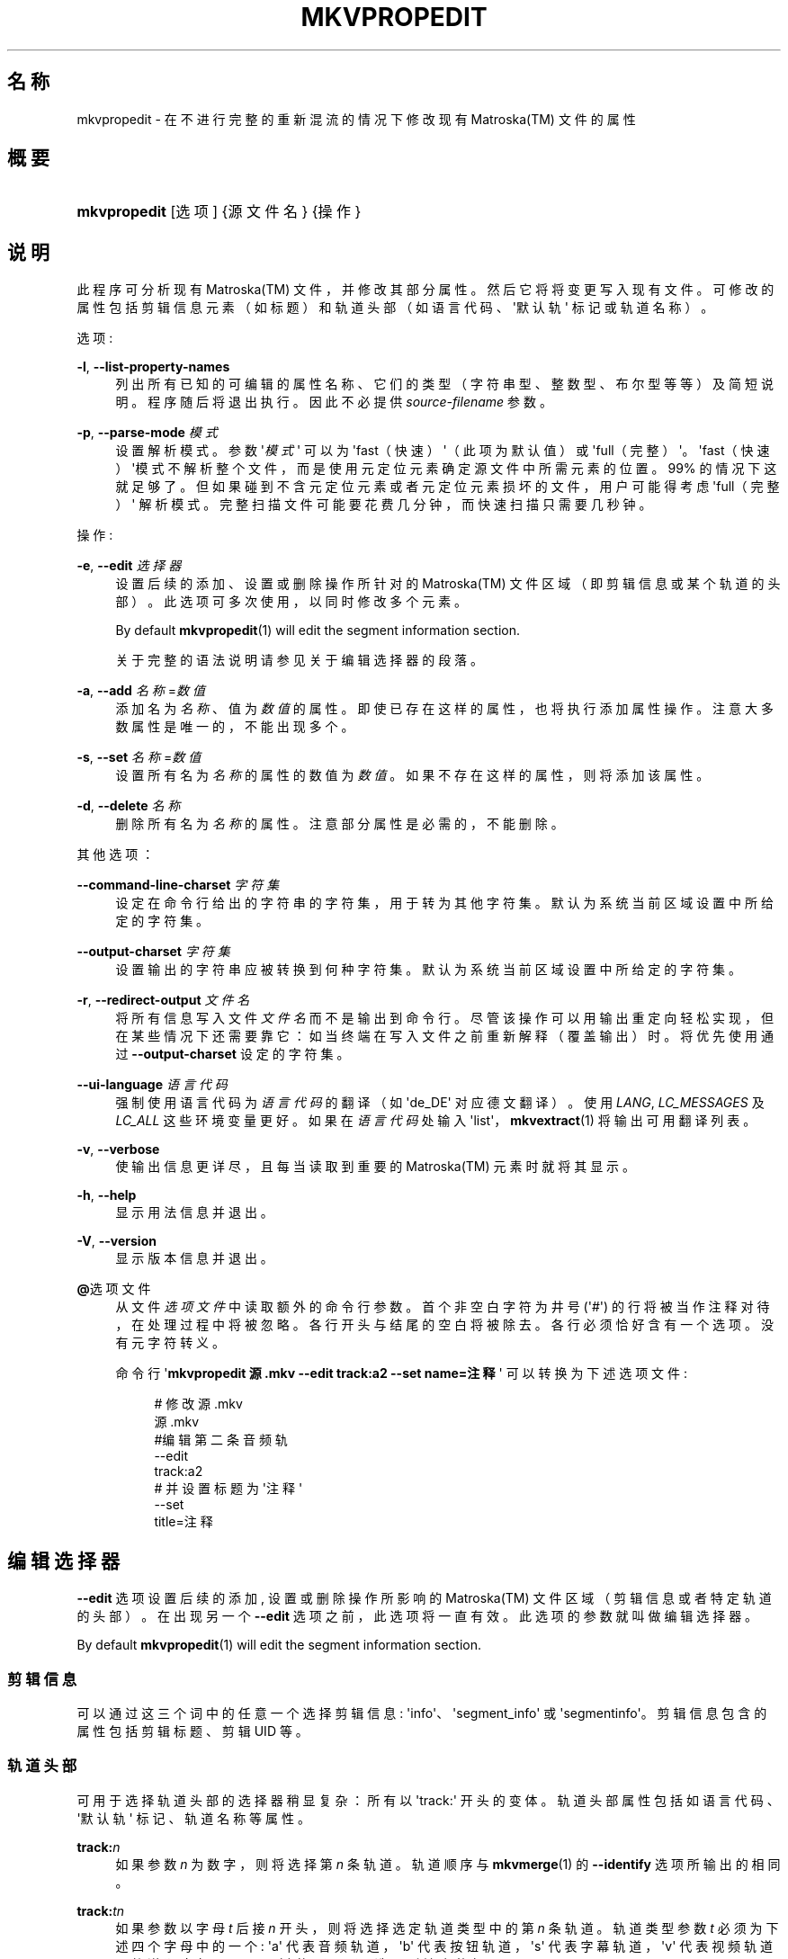 '\" t
.\"     Title: mkvpropedit
.\"    Author: Moritz Bunkus <moritz@bunkus.org>
.\" Generator: DocBook XSL Stylesheets v1.75.2 <http://docbook.sf.net/>
.\"      Date: 2010-10-31
.\"    Manual: 用户命令
.\"    Source: MkvToolNix 4.4.0
.\"  Language: Chinese
.\"
.TH "MKVPROPEDIT" "1" "2010\-10\-31" "MkvToolNix 4\&.4\&.0" "用户命令"
.\" -----------------------------------------------------------------
.\" * Define some portability stuff
.\" -----------------------------------------------------------------
.\" ~~~~~~~~~~~~~~~~~~~~~~~~~~~~~~~~~~~~~~~~~~~~~~~~~~~~~~~~~~~~~~~~~
.\" http://bugs.debian.org/507673
.\" http://lists.gnu.org/archive/html/groff/2009-02/msg00013.html
.\" ~~~~~~~~~~~~~~~~~~~~~~~~~~~~~~~~~~~~~~~~~~~~~~~~~~~~~~~~~~~~~~~~~
.ie \n(.g .ds Aq \(aq
.el       .ds Aq '
.\" -----------------------------------------------------------------
.\" * set default formatting
.\" -----------------------------------------------------------------
.\" disable hyphenation
.nh
.\" disable justification (adjust text to left margin only)
.ad l
.\" -----------------------------------------------------------------
.\" * MAIN CONTENT STARTS HERE *
.\" -----------------------------------------------------------------
.SH "名称"
mkvpropedit \- 在不进行完整的重新混流的情况下修改现有 Matroska(TM) 文件的属性
.SH "概要"
.HP \w'\fBmkvpropedit\fR\ 'u
\fBmkvpropedit\fR [选项] {源文件名} {操作}
.SH "说明"
.PP
此程序可分析现有
Matroska(TM)
文件，并修改其部分属性。然后它将将变更写入现有文件。可修改的属性包括剪辑信息元素（如标题）和轨道头部（如语言代码、\*(Aq默认轨\*(Aq 标记或轨道名称）。
.PP
选项:
.PP
\fB\-l\fR, \fB\-\-list\-property\-names\fR
.RS 4
列出所有已知的可编辑的属性名称、它们的类型（字符串型、整数型、布尔型等等）及简短说明。程序随后将退出执行。因此不必提供
\fIsource\-filename\fR
参数。
.RE
.PP
\fB\-p\fR, \fB\-\-parse\-mode\fR \fI模式\fR
.RS 4
设置解析模式。参数 \*(Aq\fI模式\fR\*(Aq 可以为 \*(Aqfast（快速）\*(Aq（此项为默认值）或 \*(Aqfull（完整）\*(Aq。\*(Aqfast（快速）\*(Aq模式不解析整个文件，而是使用元定位元素确定源文件中所需元素的位置。99% 的情况下这就足够了。但如果碰到不含元定位元素或者元定位元素损坏的文件，用户可能得考虑 \*(Aqfull（完整）\*(Aq 解析模式。完整扫描文件可能要花费几分钟，而快速扫描只需要几秒钟。
.RE
.PP
操作:
.PP
\fB\-e\fR, \fB\-\-edit\fR \fI选择器\fR
.RS 4
设置后续的
添加、设置
或
删除
操作所针对的
Matroska(TM)
文件区域（即剪辑信息或某个轨道的头部）。此选项可多次使用，以同时修改多个元素。
.sp
By default
\fBmkvpropedit\fR(1)
will edit the segment information section\&.
.sp
关于完整的语法说明请参见关于
编辑选择器
的段落。
.RE
.PP
\fB\-a\fR, \fB\-\-add\fR \fI名称\fR=\fI数值\fR
.RS 4
添加名为
\fI名称\fR、值为
\fI数值\fR
的属性。即使已存在这样的属性，也将执行添加属性操作。注意大多数属性是唯一的，不能出现多个。
.RE
.PP
\fB\-s\fR, \fB\-\-set\fR \fI名称\fR=\fI数值\fR
.RS 4
设置所有名为
\fI名称\fR
的属性的数值为
\fI数值\fR。如果不存在这样的属性，则将添加该属性。
.RE
.PP
\fB\-d\fR, \fB\-\-delete\fR \fI名称\fR
.RS 4
删除所有名为
\fI名称\fR
的属性。注意部分属性是必需的，不能删除。
.RE
.PP
其他选项：
.PP
\fB\-\-command\-line\-charset\fR \fI字符集\fR
.RS 4
设定在命令行给出的字符串的字符集，用于转为其他字符集。默认为系统当前区域设置中所给定的字符集。
.RE
.PP
\fB\-\-output\-charset\fR \fI字符集\fR
.RS 4
设置输出的字符串应被转换到何种字符集。默认为系统当前区域设置中所给定的字符集。
.RE
.PP
\fB\-r\fR, \fB\-\-redirect\-output\fR \fI文件名\fR
.RS 4
将所有信息写入文件
\fI文件名\fR
而不是输出到命令行。 尽管该操作可以用输出重定向轻松实现，但在某些情况下还需要靠它：如当终端在写入文件之前重新解释（覆盖输出）时。将优先使用通过
\fB\-\-output\-charset\fR
设定的字符集。
.RE
.PP
\fB\-\-ui\-language\fR \fI语言代码\fR
.RS 4
强制使用语言代码为
\fI语言代码\fR
的翻译（如 \*(Aqde_DE\*(Aq 对应德文翻译）。使用
\fILANG\fR,
\fILC_MESSAGES\fR
及
\fILC_ALL\fR
这些环境变量更好。如果在
\fI语言代码\fR
处输入 \*(Aqlist\*(Aq，\fBmkvextract\fR(1)
将输出可用翻译列表。
.RE
.PP
\fB\-v\fR, \fB\-\-verbose\fR
.RS 4
使输出信息更详尽，且每当读取到重要的
Matroska(TM)
元素时就将其显示。
.RE
.PP
\fB\-h\fR, \fB\-\-help\fR
.RS 4
显示用法信息并退出。
.RE
.PP
\fB\-V\fR, \fB\-\-version\fR
.RS 4
显示版本信息并退出。
.RE
.PP
\fB@\fR选项文件
.RS 4
从文件
\fI选项文件\fR
中读取额外的命令行参数。首个非空白字符为井号 (\*(Aq#\*(Aq) 的行将被当作注释对待，在处理过程中将被忽略。各行开头与结尾的空白将被除去。各行必须恰好含有一个选项。没有元字符转义。
.sp
命令行 \*(Aq\fBmkvpropedit 源\&.mkv \-\-edit track:a2 \-\-set name=注释\fR\*(Aq 可以转换为下述选项文件:
.sp
.if n \{\
.RS 4
.\}
.nf
# 修改 源\&.mkv
源\&.mkv
#编辑第二条音频轨
\-\-edit
track:a2
# 并设置标题为 \*(Aq注释\*(Aq
\-\-set
title=注释
     
.fi
.if n \{\
.RE
.\}
.RE
.SH "编辑选择器"
.PP

\fB\-\-edit\fR
选项设置后续的
添加,
设置
或
删除
操作所影响的
Matroska(TM)
文件区域（剪辑信息或者特定轨道的头部）。在出现另一个
\fB\-\-edit\fR
选项之前，此选项将一直有效。此选项的参数就叫做编辑选择器。
.PP
By default
\fBmkvpropedit\fR(1)
will edit the segment information section\&.
.SS "剪辑信息"
.PP
可以通过这三个词中的任意一个选择剪辑信息: \*(Aqinfo\*(Aq、\*(Aqsegment_info\*(Aq 或 \*(Aqsegmentinfo\*(Aq。剪辑信息包含的属性包括剪辑标题、剪辑
UID
等。
.SS "轨道头部"
.PP
可用于选择轨道头部的选择器稍显复杂：所有以 \*(Aqtrack:\*(Aq 开头的变体。轨道头部属性包括如语言代码、\*(Aq默认轨\*(Aq 标记、轨道名称等属性。
.PP
\fBtrack:\fR\fIn\fR
.RS 4
如果参数
\fIn\fR
为数字，则将选择第
\fIn\fR
条轨道。轨道顺序与
\fBmkvmerge\fR(1)
的
\fB\-\-identify\fR
选项所输出的相同。
.RE
.PP
\fBtrack:\fR\fIt\fR\fIn\fR
.RS 4
如果参数以字母
\fIt\fR
后接
\fIn\fR
开头，则将选择选定轨道类型中的第
\fIn\fR
条轨道。轨道类型参数
\fIt\fR
必须为下述四个字母中的一个: \*(Aqa\*(Aq 代表音频轨道，\*(Aqb\*(Aq 代表按钮轨道，\*(Aqs\*(Aq 代表字幕轨道，\*(Aqv\*(Aq 代表视频轨道。轨道顺序与
\fBmkvmerge\fR(1)
的
\fB\-\-identify\fR
选项所输出的相同。
.RE
.PP
\fBtrack:\fR=\fIuid\fR
.RS 4
如果参数以 \*(Aq=\*(Aq 后接
\fIuid\fR
开头，则将选择轨道
UID
元素等于此
\fIuid\fR
的轨道。轨道
UID
可通过
\fBmkvinfo\fR(1)
获取。
.RE
.PP
\fBtrack:\fR@\fI数字\fR
.RS 4
如果参数以 \*(Aq@\*(Aq 后接
\fI数字\fR
开头，则选择轨道号元素等于
\fI数字\fR
的轨道。轨道号可以通过
\fBmkvinfo\fR(1)
获取。
.RE
.SS "注"
.PP
由于轨道编辑选择器的特性，一些选择器所匹配的轨道头部可能是相同的。在此情况下，这些编辑选择器的所有操作将被按照在命令行给出的顺序合并运行。
.SH "示例"
.PP
下面的示例将编辑一个名为 \*(Aq电影\&.mkv\*(Aq 的文件。示例中将设置剪辑标题并修改一条音频轨和一条字幕轨的语言代码。附注，本示例可以简写，即省去
\fB\-\-edit\fR
选项，因为在第一个
\fB\-\-edit\fR
选项之前的所有选项默认编辑的就是剪辑信息元素。
.sp
.if n \{\
.RS 4
.\}
.nf
$ mkvpropedit 电影\&.mkv \-\-edit info \-\-set "title=影片" \-\-edit track:a1 \-\-set language=fre \-\-edit track:a2 \-\-set language=ita
  
.fi
.if n \{\
.RE
.\}
.PP
第二个示例，将 \*(Aq默认轨标记\*(Aq 从第一条字幕轨移除并设置到第二条字幕轨上。注意
\fBmkvpropedit\fR(1)
与
\fBmkvmerge\fR(1)
不同，不会在将另一个轨道的 \*(Aq默认轨标记\*(Aq设为 \*(Aq1\*(Aq 的时候自动将其他轨道的标记设为 \*(Aq0\*(Aq。
.sp
.if n \{\
.RS 4
.\}
.nf
$ mkvpropedit 影片\&.mkv \-\-edit track:s1 \-\-set flag\-default=0 \-\-edit track:s2 \-\-set flag\-default=1
  
.fi
.if n \{\
.RE
.\}
.SH "退出代码"
.PP

\fBmkvpropedit\fR(1)
退出时会返回以下三个退出代码中的一个：
.sp
.RS 4
.ie n \{\
\h'-04'\(bu\h'+03'\c
.\}
.el \{\
.sp -1
.IP \(bu 2.3
.\}

\fB0\fR
\-\- 此退出代码说明已成功完成修改。
.RE
.sp
.RS 4
.ie n \{\
\h'-04'\(bu\h'+03'\c
.\}
.el \{\
.sp -1
.IP \(bu 2.3
.\}

\fB1\fR
\-\- 这种情况下
\fBmkvpropedit\fR(1)
至少输出了一条警告信息，但修改并未因之中止。 警告信息以文字 \*(Aq警告:\*(Aq 为前缀。根据问题的不同，生成的文件可能是好的，也可能不是。 强烈建议用户检查警告信息以及生成的文件。
.RE
.sp
.RS 4
.ie n \{\
\h'-04'\(bu\h'+03'\c
.\}
.el \{\
.sp -1
.IP \(bu 2.3
.\}

\fB2\fR
\-\- 此退出代码用于错误发生之后。
\fBmkvpropedit\fR(1)
在输出错误信息后即中断处理。错误信息可能是错误的命令行参数，也可能是损坏文件的读取/写入错误。
.RE
.SH "参阅"
.PP

\fBmkvmerge\fR(1),
\fBmkvinfo\fR(1),
\fBmkvextract\fR(1),
\fBmmg\fR(1)
.SH "网络"
.PP
最新版本总可以在
\m[blue]\fBMKVToolNix 主页\fR\m[]\&\s-2\u[1]\d\s+2
找到。
.SH "作者"
.PP
\fBMoritz Bunkus\fR <\&moritz@bunkus\&.org\&>
.RS 4
开发者
.RE
.SH "备注"
.IP " 1." 4
MKVToolNix 主页
.RS 4
\%http://www.bunkus.org/videotools/mkvtoolnix/
.RE

